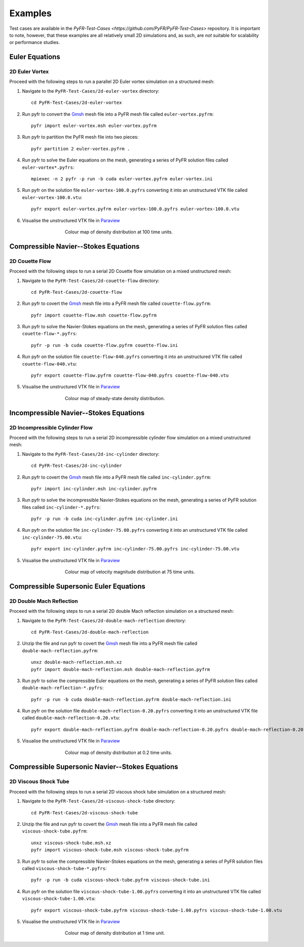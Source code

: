 .. highlight:: none

********
Examples
********

Test cases are available in the
`PyFR-Test-Cases <https://github.com/PyFR/PyFR-Test-Cases>` 
repository. It is important to note, however, that these examples 
are all relatively small 2D simulations and, as such, are *not* 
suitable for scalability or performance studies.

Euler Equations
===============

2D Euler Vortex
---------------

Proceed with the following steps to run a parallel 2D Euler vortex
simulation on a structured mesh:

1. Navigate to the ``PyFR-Test-Cases/2d-euler-vortex`` directory::

        cd PyFR-Test-Cases/2d-euler-vortex

2. Run pyfr to convert the `Gmsh <http:http://geuz.org/gmsh/>`_
   mesh file into a PyFR mesh file called ``euler-vortex.pyfrm``::

        pyfr import euler-vortex.msh euler-vortex.pyfrm

3. Run pyfr to partition the PyFR mesh file into two pieces::

        pyfr partition 2 euler-vortex.pyfrm .

4. Run pyfr to solve the Euler equations on the mesh, generating a
   series of PyFR solution files called ``euler-vortex*.pyfrs``::

        mpiexec -n 2 pyfr -p run -b cuda euler-vortex.pyfrm euler-vortex.ini

5. Run pyfr on the solution file ``euler-vortex-100.0.pyfrs``
   converting it into an unstructured VTK file called
   ``euler-vortex-100.0.vtu``::

        pyfr export euler-vortex.pyfrm euler-vortex-100.0.pyfrs euler-vortex-100.0.vtu

6. Visualise the unstructured VTK file in `Paraview
   <http://www.paraview.org/>`_

.. figure:: ../fig/2d-euler-vortex/2d-euler-vortex.png
   :width: 450px
   :figwidth: 450px
   :alt: euler vortex
   :align: center

   Colour map of density distribution at 100 time units.

Compressible Navier--Stokes Equations
=====================================

2D Couette Flow
---------------

Proceed with the following steps to run a serial 2D Couette flow
simulation on a mixed unstructured mesh:

1. Navigate to the ``PyFR-Test-Cases/2d-couette-flow`` directory::

        cd PyFR-Test-Cases/2d-couette-flow

2. Run pyfr to covert the `Gmsh <http:http://geuz.org/gmsh/>`_
   mesh file into a PyFR mesh file called ``couette-flow.pyfrm``::

        pyfr import couette-flow.msh couette-flow.pyfrm

3. Run pyfr to solve the Navier-Stokes equations on the mesh,
   generating a series of PyFR solution files called
   ``couette-flow-*.pyfrs``::

        pyfr -p run -b cuda couette-flow.pyfrm couette-flow.ini

4. Run pyfr on the solution file ``couette-flow-040.pyfrs``
   converting it into an unstructured VTK file called
   ``couette-flow-040.vtu``::

        pyfr export couette-flow.pyfrm couette-flow-040.pyfrs couette-flow-040.vtu

5. Visualise the unstructured VTK file in `Paraview
   <http://www.paraview.org/>`_

.. figure:: ../fig/2d-couette-flow/2d-couette-flow.png
   :width: 450px
   :figwidth: 450px
   :alt: couette flow
   :align: center

   Colour map of steady-state density distribution.

Incompressible Navier--Stokes Equations
=======================================

2D Incompressible Cylinder Flow
-------------------------------

Proceed with the following steps to run a serial 2D incompressible cylinder
flow simulation on a mixed unstructured mesh:

1. Navigate to the ``PyFR-Test-Cases/2d-inc-cylinder`` directory::

        cd PyFR-Test-Cases/2d-inc-cylinder
        
2. Run pyfr to covert the `Gmsh <http:http://geuz.org/gmsh/>`_
   mesh file into a PyFR mesh file called ``inc-cylinder.pyfrm``::

        pyfr import inc-cylinder.msh inc-cylinder.pyfrm

3. Run pyfr to solve the incompressible Navier-Stokes equations on the mesh,
   generating a series of PyFR solution files called
   ``inc-cylinder-*.pyfrs``::

        pyfr -p run -b cuda inc-cylinder.pyfrm inc-cylinder.ini

4. Run pyfr on the solution file ``inc-cylinder-75.00.pyfrs``
   converting it into an unstructured VTK file called
   ``inc-cylinder-75.00.vtu``::

        pyfr export inc-cylinder.pyfrm inc-cylinder-75.00.pyfrs inc-cylinder-75.00.vtu

5. Visualise the unstructured VTK file in `Paraview
   <http://www.paraview.org/>`_

.. figure:: ../fig/2d-inc-cylinder/2d-inc-cylinder.png
   :width: 450px
   :figwidth: 450px
   :alt: cylinder
   :align: center

   Colour map of velocity magnitude distribution at 75 time units.

Compressible Supersonic Euler Equations
=======================================

2D Double Mach Reflection
-------------------------

Proceed with the following steps to run a serial 2D double Mach reflection
simulation on a structured mesh:

1. Navigate to the ``PyFR-Test-Cases/2d-double-mach-reflection`` directory::

        cd PyFR-Test-Cases/2d-double-mach-reflection

2. Unzip the file and run pyfr to covert the `Gmsh <http:http://geuz.org/gmsh/>`_
   mesh file into a PyFR mesh file called ``double-mach-reflection.pyfrm``::

        unxz double-mach-reflection.msh.xz
        pyfr import double-mach-reflection.msh double-mach-reflection.pyfrm

3. Run pyfr to solve the compressible Euler equations on the mesh,
   generating a series of PyFR solution files called
   ``double-mach-reflection-*.pyfrs``::

        pyfr -p run -b cuda double-mach-reflection.pyfrm double-mach-reflection.ini

4. Run pyfr on the solution file ``double-mach-reflection-0.20.pyfrs``
   converting it into an unstructured VTK file called
   ``double-mach-reflection-0.20.vtu``::

        pyfr export double-mach-reflection.pyfrm double-mach-reflection-0.20.pyfrs double-mach-reflection-0.20.vtu

5. Visualise the unstructured VTK file in `Paraview
   <http://www.paraview.org/>`_

.. figure:: ../fig/2d-double-mach-reflection/2d-double-mach-reflection.jpg
   :width: 450px
   :figwidth: 450px
   :alt: double mach
   :align: center

   Colour map of density distribution at 0.2 time units.

Compressible Supersonic Navier--Stokes Equations
================================================

2D Viscous Shock Tube
---------------------

Proceed with the following steps to run a serial 2D viscous shock tube
simulation on a structured mesh:

1. Navigate to the ``PyFR-Test-Cases/2d-viscous-shock-tube`` directory::

        cd PyFR-Test-Cases/2d-viscous-shock-tube

2. Unzip the file and run pyfr to covert the `Gmsh <http:http://geuz.org/gmsh/>`_
   mesh file into a PyFR mesh file called ``viscous-shock-tube.pyfrm``::

        unxz viscous-shock-tube.msh.xz
        pyfr import viscous-shock-tube.msh viscous-shock-tube.pyfrm

3. Run pyfr to solve the compressible Navier-Stokes equations on the mesh,
   generating a series of PyFR solution files called
   ``viscous-shock-tube-*.pyfrs``::

        pyfr -p run -b cuda viscous-shock-tube.pyfrm viscous-shock-tube.ini

4. Run pyfr on the solution file ``viscous-shock-tube-1.00.pyfrs``
   converting it into an unstructured VTK file called
   ``viscous-shock-tube-1.00.vtu``::

        pyfr export viscous-shock-tube.pyfrm viscous-shock-tube-1.00.pyfrs viscous-shock-tube-1.00.vtu

5. Visualise the unstructured VTK file in `Paraview
   <http://www.paraview.org/>`_

.. figure:: ../fig/2d-viscous-shock-tube/2d-viscous-shock-tube.jpg
   :width: 450px
   :figwidth: 450px
   :alt: shock tube
   :align: center

   Colour map of density distribution at 1 time unit.
